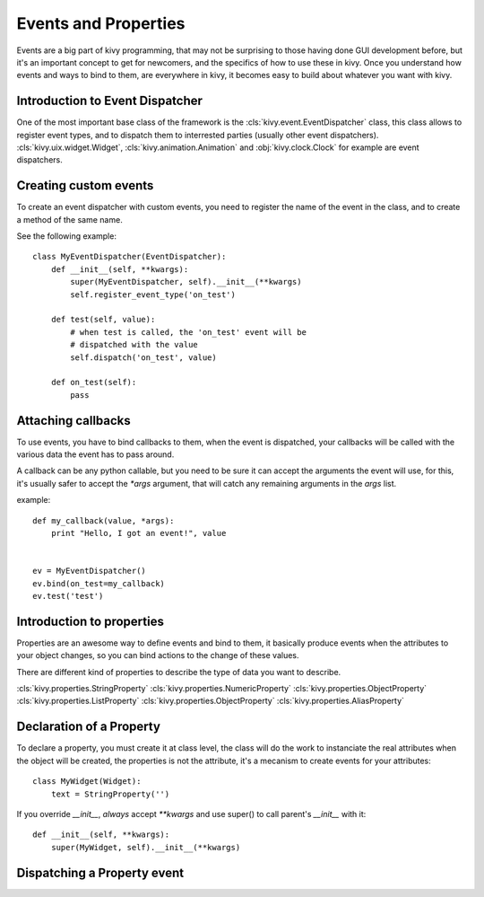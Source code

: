 .. _events:
.. _properties:

Events and Properties
=====================

Events are a big part of kivy programming, that may not be surprising to those
having done GUI development before, but it's an important concept to get for
newcomers, and the specifics of how to use these in kivy. Once you understand
how events and ways to bind to them, are everywhere in kivy, it becomes easy
to build about whatever you want with kivy.

Introduction to Event Dispatcher
--------------------------------

One of the most important base class of the framework is the
:cls:`kivy.event.EventDispatcher` class, this class allows to register event
types, and to dispatch them to interrested parties (usually other event
dispatchers). :cls:`kivy.uix.widget.Widget`, :cls:`kivy.animation.Animation`
and :obj:`kivy.clock.Clock` for example are event dispatchers.

Creating custom events
----------------------

To create an event dispatcher with custom events, you need to register
the name of the event in the class, and to create a method of the same
name.

See the following example::

    class MyEventDispatcher(EventDispatcher):
        def __init__(self, **kwargs):
            super(MyEventDispatcher, self).__init__(**kwargs)
            self.register_event_type('on_test')

        def test(self, value):
            # when test is called, the 'on_test' event will be
            # dispatched with the value
            self.dispatch('on_test', value)

        def on_test(self):
            pass


Attaching callbacks
-------------------

To use events, you have to bind callbacks to them, when the event is
dispatched, your callbacks will be called with the various data the event has
to pass around.

A callback can be any python callable, but you need to be sure it can accept
the arguments the event will use, for this, it's usually safer to accept the
`*args` argument, that will catch any remaining arguments in the `args` list.

example::

    def my_callback(value, *args):
        print "Hello, I got an event!", value


    ev = MyEventDispatcher()
    ev.bind(on_test=my_callback)
    ev.test('test')


Introduction to properties
--------------------------

Properties are an awesome way to define events and bind to them, it basically
produce events when the attributes to your object changes, so you can bind
actions to the change of these values.

There are different kind of properties to describe the type of data you want to describe.

:cls:`kivy.properties.StringProperty`
:cls:`kivy.properties.NumericProperty`
:cls:`kivy.properties.ObjectProperty`
:cls:`kivy.properties.ListProperty`
:cls:`kivy.properties.ObjectProperty`
:cls:`kivy.properties.AliasProperty`

Declaration of a Property
-------------------------

To declare a property, you must create it at class level, the class will do the
work to instanciate the real attributes when the object will be created, the
properties is not the attribute, it's a mecanism to create events for your
attributes::

    class MyWidget(Widget):
        text = StringProperty('')


If you override `__init__`, *always* accept `**kwargs` and use super() to call
parent's `__init__` with it::

        def __init__(self, **kwargs):
            super(MyWidget, self).__init__(**kwargs)


Dispatching a Property event
----------------------------
